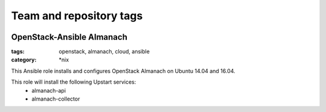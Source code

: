 ========================
Team and repository tags
========================

.. image:: http://governance.openstack.org/badges/openstack-ansible-os_almanach.svg
    :target: http://governance.openstack.org/reference/tags/index.html

.. Change things from this point on

OpenStack-Ansible Almanach
##########################
:tags: openstack, almanach, cloud, ansible
:category: \*nix

This Ansible role installs and configures OpenStack Almanach on Ubuntu 14.04 and 16.04.

This role will install the following Upstart services:
    * almanach-api
    * almanach-collector
